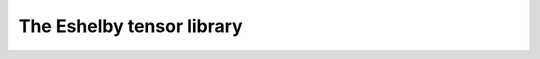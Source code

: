The Eshelby tensor library
===================

.. default-domain:: cpp

.. function:: mat Eshelby_sphere(double)

    Provides the Eshelby tensor of a spherical inclusion for isotropic linear elasticity in the Simcoon formalism. Returns the Eshelby tensor as a mat, according to the conventions of a localisation tensor, as a function of the Poisson ratio :math:`nu`
    
    .. math::

        \boldsymbol{S}=\left(\begin{matrix}
        \frac{7-5\nu}{15(1-\nu)} & \frac{5\nu-1}{15(1-\nu)} & \frac{5\nu-1}{15(1-\nu)} & 0 & 0 & 0 \\
        \frac{5\nu-1}{15(1-\nu)} & \frac{7-5\nu}{15(1-\nu)} & \frac{5\nu-1}{15(1-\nu)} & 0 & 0 & 0 \\
        \frac{5\nu-1}{15(1-\nu)} & \frac{5\nu-1}{15(1-\nu)} & \frac{7-5\nu}{15(1-\nu)} & 0 & 0 & 0 \\
        0 & 0 & 0 & 2\frac{4-5\nu}{15(1-\nu)} & 0 & 0 \\
        0 & 0 & 0 & 0 & 2\frac{4-5\nu}{15(1-\nu)} & 0 \\
        0 & 0 & 0 & 0 & 0 & 2\frac{4-5\nu}{15(1-\nu)} \end{matrix}\right)

    .. code-block:: cpp

        mat S = Eshelby_sphere(nu);

.. function:: mat Eshelby_cylinder(double)

    Provides the Eshelby tensor of a cylindrical inclusion for isotropic linear elasticity in the Simcoon formalism, as a function of the Poisson ratio :math:`\nu`. The cylinder is oriented such as the longitudinal axis is the axis :math:`1`. Returns the Eshelby tensor as a mat, according to the conventions of a localisation tensor.
  
      .. math::

        \boldsymbol{S}=\left(\begin{matrix}
        \frac{7-5\nu}{15(1-\nu)} & \frac{5\nu-1}{15(1-\nu)} & \frac{5\nu-1}{15(1-\nu)} & 0 & 0 & 0 \\
        \frac{5\nu-1}{15(1-\nu)} & \frac{7-5\nu}{15(1-\nu)} & \frac{5\nu-1}{15(1-\nu)} & 0 & 0 & 0 \\
        \frac{5\nu-1}{15(1-\nu)} & \frac{5\nu-1}{15(1-\nu)} & \frac{7-5\nu}{15(1-\nu)} & 0 & 0 & 0 \\
        0 & 0 & 0 & 2\frac{4-5\nu}{15(1-\nu)} & 0 & 0 \\
        0 & 0 & 0 & 0 & 2\frac{4-5\nu}{15(1-\nu)} & 0 \\
        0 & 0 & 0 & 0 & 0 & 2\frac{4-5\nu}{15(1-\nu)} \end{matrix}\right)

    .. code-block:: cpp

        mat S = Eshelby_cylinder(nu);
  
.. function:: mat Eshelby_prolate(double,double)


    Provides the Eshelby tensor of a prolate inclusion for isotropic linear elasticity in the Simcoon formalism, as a function of the Poisson ratio :math:`\nu` and the aspect ratio :math:`a_r = frac{a1}{a2} = frac{a1}{a3}`. The prolate inclusion is oriented such as the axis of rotation is the axis :math:`1`.
  
      .. math::

        \boldsymbol{S}=\left(\begin{matrix} S_{11} & S_{12} & S_{12} & 0 & 0 & 0 \\ 
        S_{21} & S_{22} & S_{23} & 0 & 0 & 0 \\
        S_{21} & S_{23} & S_{22} & 0 & 0 & 0 \\
        0 & 0 & 0 & S_{44} & 0 & 0 \\
        0 & 0 & 0 & 0 & S_{44} & 0 \\
        0 & 0 & 0 & 0 & 0 & S_{66} \end{matrix}\right)
        
    with the following components:
    
      .. math::            
        
        S_{11} &= \frac{1}{2(1-\nu)}\left(1-2\nu+\frac{3a_r^2-1}{a_r^2-1}-g\left(1-2\nu+\frac{3a_r^2}{a_r^2-1}\right)\right) \\
        S_{12} &= \frac{-1}{2(1-\nu)}\left(1-2\nu+\frac{1}{a_r^2-1}+g\left(1-2\nu+\frac{3}{a_r^2-1}\right)\right) \\
        S_{21} &= \frac{-a_r^2}{2(1-\nu)}\left(a_r^2-1\right)+\frac{g}{4\left(1-\nu\right)}\left(\frac{3a_r^2}{a_r^2-1}-\left(1-2\nu\right)\right) \\
        S_{22} &= \frac{3a_r^2}{8(1-\nu)}\left(a_r^2-1\right)+\frac{g}{4\left(1-\nu\right)}\left(1-2\nu-\frac{9}{4\left(a_r^2-1\right)}\right) \\
        S_{23} &= \frac{1}{4(1-\nu)}\left(\frac{a_r^2}{2\left(a_r^2-1\right)}-g\left(1-2\nu+\frac{3}{4\left(a_r^2-1\right)}\right)\right) \\
        S_{44} &= \frac{2}{4\left(1-\nu\right)}\left(1-2\nu-\frac{a_r^2+1}{a_r^2-1}-\frac{g}{2}\left(1-2\nu-\frac{3a_r^2+1}{a_r^2-1}\right)\right) \\
        S_{66} = \frac{2}{4\left(1-\nu\right)}\left(\frac{a_r^2}{2\left(a_r^2-1\right)}+g\left(1-2\nu-\frac{3}{4\left(a_r^2-1\right(}\right)\right) 
        
        
     with :math:`g = a_r\frac{a_r\sqrt{a_r^2-1}}{\left(a_r^2-1\right)^{\frac{3}{2}}} - acos(a_r)`

